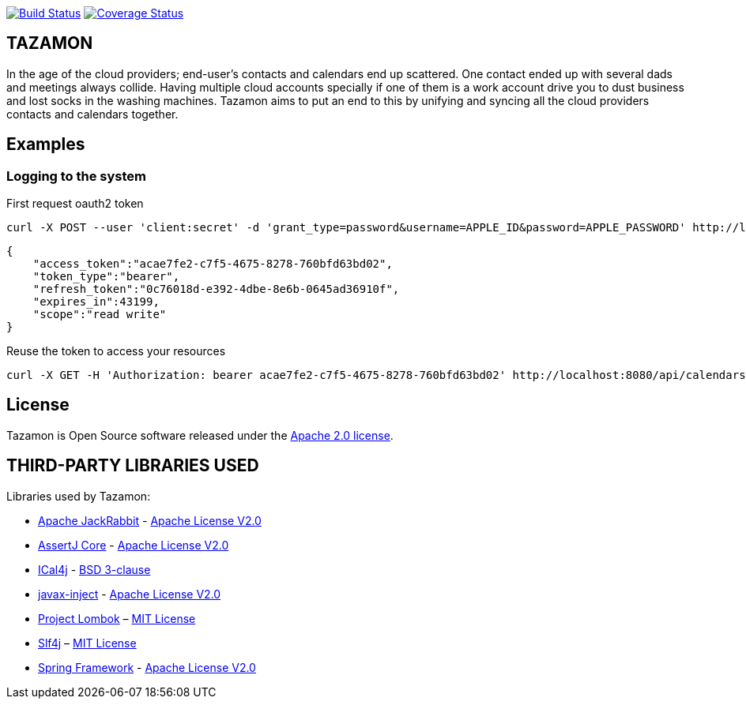 image:https://travis-ci.org/gabrianoo/tazamon.svg?branch=master["Build Status", link="https://travis-ci.org/gabrianoo/tazamon"]
image:https://coveralls.io/repos/github/gabrianoo/tazamon/badge.svg?branch=master["Coverage Status", link="https://coveralls.io/github/gabrianoo/tazamon?branch=master"]

== TAZAMON

In the age of the cloud providers; end-user's contacts and calendars end up scattered. One contact ended up with several dads and meetings always collide.
Having multiple cloud accounts specially if one of them is a work account drive you to dust business and lost socks in the washing machines.
Tazamon aims to put an end to this by unifying and syncing all the cloud providers contacts and calendars together.

== Examples

=== Logging to the system

First request oauth2 token

```bash
curl -X POST --user 'client:secret' -d 'grant_type=password&username=APPLE_ID&password=APPLE_PASSWORD' http://localhost:8080/api/oauth/token
```
```json
{
    "access_token":"acae7fe2-c7f5-4675-8278-760bfd63bd02",
    "token_type":"bearer",
    "refresh_token":"0c76018d-e392-4dbe-8e6b-0645ad36910f",
    "expires_in":43199,
    "scope":"read write"
}
```

Reuse the token to access your resources
```bash
curl -X GET -H 'Authorization: bearer acae7fe2-c7f5-4675-8278-760bfd63bd02' http://localhost:8080/api/calendars
```

== License

Tazamon is Open Source software released under the
http://www.apache.org/licenses/LICENSE-2.0.html[Apache 2.0 license].

== THIRD-PARTY LIBRARIES USED

Libraries used by Tazamon:

* https://github.com/apache/jackrabbit[Apache JackRabbit] - http://www.apache.org/licenses/LICENSE-2.0[Apache License V2.0]
* https://github.com/joel-costigliola/assertj-core[AssertJ Core] - http://www.apache.org/licenses/LICENSE-2.0[Apache License V2.0]
* https://github.com/ical4j/ical4j[ICal4j] - https://opensource.org/licenses/BSD-3-Clause[BSD 3-clause]
* https://github.com/javax-inject/javax-inject[javax-inject] - http://www.apache.org/licenses/LICENSE-2.0[Apache License V2.0]
* http://projectlombok.org/[Project Lombok] – http://opensource.org/licenses/mit-license.php[MIT License]
* https://www.slf4j.org/[Slf4j] – http://opensource.org/licenses/mit-license.php[MIT License]
* https://github.com/spring-projects/spring-framework[Spring Framework] - http://www.apache.org/licenses/LICENSE-2.0[Apache License V2.0]
